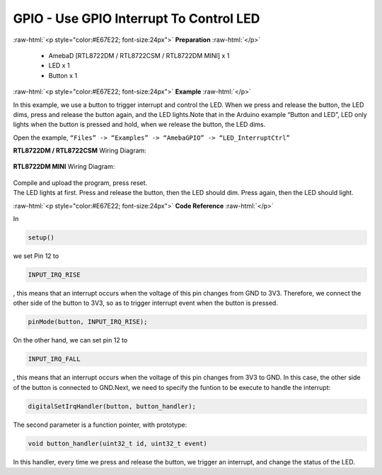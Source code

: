 ##########################################################################
GPIO - Use GPIO Interrupt To Control LED
##########################################################################

.. role:: raw-html(raw)
   :format: html

:raw-html:`<p style="color:#E67E22; font-size:24px">`
**Preparation**
:raw-html:`</p>`

  - AmebaD [RTL8722DM / RTL8722CSM / RTL8722DM MINI] x 1
  - LED x 1
  - Button x 1

:raw-html:`<p style="color:#E67E22; font-size:24px">`
**Example**
:raw-html:`</p>`

In this example, we use a button to trigger interrupt and control the
LED. When we press and release the button, the LED dims, press and
release the button again, and the LED lights.Note that in the Arduino
example “Button and LED”, LED only lights when the button is pressed and
hold, when we release the button, the LED dims.

Open the example, ``“Files” -> “Examples” -> “AmebaGPIO” ->
“LED_InterruptCtrl”``

**RTL8722DM / RTL8722CSM** Wiring Diagram: 
  
  |1|

**RTL8722DM MINI** Wiring Diagram:
  
  |2|

| Compile and upload the program, press reset.
| The LED lights at first. Press and release the button, then the LED
  should dim. Press again, then the LED should light.

:raw-html:`<p style="color:#E67E22; font-size:24px">`
**Code Reference**
:raw-html:`</p>`

In

.. code-block:: c

  setup()

we set Pin 12 to

.. code-block:: c

  INPUT_IRQ_RISE

, this means that an interrupt occurs when the voltage of this pin
changes from GND to 3V3. Therefore, we connect the other side of the
button to 3V3, so as to trigger interrupt event when the button is
pressed.

.. code-block:: c

  pinMode(button, INPUT_IRQ_RISE);

On the other hand, we can set pin 12 to

.. code-block:: c

  INPUT_IRQ_FALL

, this means that an interrupt occurs when the voltage of this pin
changes from 3V3 to GND. In this case, the other side of the button is
connected to GND.Next, we need to specify the funtion to be execute to
handle the interrupt:

.. code-block:: c

  digitalSetIrqHandler(button, button_handler);

The second parameter is a function pointer, with prototype:

.. code-block:: c

  void button_handler(uint32_t id, uint32_t event)

In this handler, every time we press and release the button, we trigger
an interrupt, and change the status of the LED.

.. |1| image:: /ambd_arduino/media/GPIO_Use_GPIO_Interrupt_To_Control_LED/image1.png
   :width: 1335
   :height: 934
   :scale: 50 %
.. |2| image:: /ambd_arduino/media/GPIO_Use_GPIO_Interrupt_To_Control_LED/image2.png
   :width: 1335
   :height: 934
   :scale: 50 %